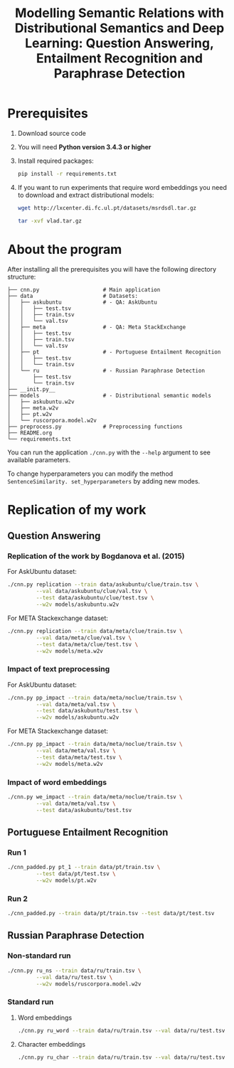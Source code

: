 #+TITLE: Modelling Semantic Relations with Distributional Semantics and Deep Learning: Question Answering, Entailment Recognition and Paraphrase Detection

* Prerequisites
   1. Download source code
   2. You will need *Python version 3.4.3 or higher*
   3. Install required packages:
      #+BEGIN_SRC sh :exports code
        pip install -r requirements.txt
      #+END_SRC
   4. If you want to run experiments that require word embeddings you need to download and extract distributional models:
      #+BEGIN_SRC sh :exports code
        wget http://lxcenter.di.fc.ul.pt/datasets/msrdsdl.tar.gz
      #+END_SRC

      #+BEGIN_SRC sh :exports code
        tar -xvf vlad.tar.gz
      #+END_SRC

* About the program
After installing all the prerequisites you will have the following directory structure: 
#+BEGIN_SRC 
├── cnn.py                    # Main application		             
├── data               	      # Datasets: 			     
│   ├── askubuntu      	      # - QA: AskUbuntu		     
│   │   ├── test.tsv	                                            
│   │   ├── train.tsv	                                            
│   │   └── val.tsv	                                            
│   ├── meta           	      # - QA: Meta StackExchange	     
│   │   ├── test.tsv	                                            
│   │   ├── train.tsv	                                            
│   │   └── val.tsv	                                            
│   ├── pt             	      # - Portuguese Entailment Recognition 
│   │   ├── test.tsv	                                            
│   │   └── train.tsv	                                            
│   └── ru             	      # - Russian Paraphrase Detection      
│       ├── test.tsv	                                            
│       └── train.tsv	                                            
├── __init.py__		                                            
├── models             	      # - Distributional semantic models    
│   ├── askubuntu.w2v	                                            
│   ├── meta.w2v	                                            
│   ├── pt.w2v		                                            
│   └── ruscorpora.model.w2v				     
├── preprocess.py      	      # Preprocessing functions	     
├── README.org
└── requirements.txt
#+END_SRC

You can run the application =./cnn.py= with the =--help= argument to see available parameters.

To change hyperparameters you can modify the method =SentenceSimilarity. set_hyperparameters= by adding new modes. 

* Replication of my work
** Question Answering
*** Replication of the work by Bogdanova et al. (2015)
    For AskUbuntu dataset:
    #+BEGIN_SRC sh :exports code
      ./cnn.py replication --train data/askubuntu/clue/train.tsv \
               --val data/askubuntu/clue/val.tsv \
               --test data/askubuntu/clue/test.tsv \
               --w2v models/askubuntu.w2v
    #+END_SRC
    For META Stackexchange dataset:
    #+BEGIN_SRC sh :exports code
      ./cnn.py replication --train data/meta/clue/train.tsv \
               --val data/meta/clue/val.tsv \
               --test data/meta/clue/test.tsv \
               --w2v models/meta.w2v
    #+END_SRC

*** Impact of text preprocessing
    For AskUbuntu dataset:
    #+BEGIN_SRC sh :exports code
      ./cnn.py pp_impact --train data/meta/noclue/train.tsv \
               --val data/meta/val.tsv \
               --test data/askubuntu/test.tsv \
               --w2v models/askubuntu.w2v
    #+END_SRC
    For META Stackexchange dataset:    
    #+BEGIN_SRC sh :exports code
      ./cnn.py pp_impact --train data/meta/noclue/train.tsv \
               --val data/meta/val.tsv \
               --test data/meta/test.tsv \
               --w2v models/meta.w2v
    #+END_SRC

*** Impact of word embeddings
    #+BEGIN_SRC sh :exports code
      ./cnn.py we_impact --train data/meta/noclue/train.tsv \
               --val data/meta/val.tsv \
               --test data/askubuntu/test.tsv
    #+END_SRC

** Portuguese Entailment Recognition
*** Run 1
    #+BEGIN_SRC sh :exports code
      ./cnn_padded.py pt_1 --train data/pt/train.tsv \
               --test data/pt/test.tsv \
               --w2v models/pt.w2v
    #+END_SRC

*** Run 2
    #+BEGIN_SRC sh :exports code
      ./cnn_padded.py --train data/pt/train.tsv --test data/pt/test.tsv
    #+END_SRC

** Russian Paraphrase Detection
*** Non-standard run 
    #+BEGIN_SRC sh :exports code
      ./cnn.py ru_ns --train data/ru/train.tsv \
               --val data/ru/test.tsv \
               --w2v models/ruscorpora.model.w2v
    #+END_SRC

*** Standard run
**** Word embeddings
    #+BEGIN_SRC sh :exports code
      ./cnn.py ru_word --train data/ru/train.tsv --val data/ru/test.tsv
    #+END_SRC

**** Character embeddings
    #+BEGIN_SRC sh :exports code
      ./cnn.py ru_char --train data/ru/train.tsv --val data/ru/test.tsv
    #+END_SRC
